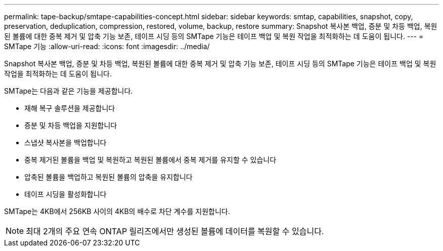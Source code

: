 ---
permalink: tape-backup/smtape-capabilities-concept.html 
sidebar: sidebar 
keywords: smtap, capabilities, snapshot, copy, preservation, deduplication, compression, restored, volume, backup, restore 
summary: Snapshot 복사본 백업, 증분 및 차등 백업, 복원된 볼륨에 대한 중복 제거 및 압축 기능 보존, 테이프 시딩 등의 SMTape 기능은 테이프 백업 및 복원 작업을 최적화하는 데 도움이 됩니다. 
---
= SMTape 기능
:allow-uri-read: 
:icons: font
:imagesdir: ../media/


[role="lead"]
Snapshot 복사본 백업, 증분 및 차등 백업, 복원된 볼륨에 대한 중복 제거 및 압축 기능 보존, 테이프 시딩 등의 SMTape 기능은 테이프 백업 및 복원 작업을 최적화하는 데 도움이 됩니다.

SMTape는 다음과 같은 기능을 제공합니다.

* 재해 복구 솔루션을 제공합니다
* 증분 및 차등 백업을 지원합니다
* 스냅샷 복사본을 백업합니다
* 중복 제거된 볼륨을 백업 및 복원하고 복원된 볼륨에서 중복 제거를 유지할 수 있습니다
* 압축된 볼륨을 백업하고 복원된 볼륨의 압축을 유지합니다
* 테이프 시딩을 활성화합니다


SMTape는 4KB에서 256KB 사이의 4KB의 배수로 차단 계수를 지원합니다.

[NOTE]
====
최대 2개의 주요 연속 ONTAP 릴리즈에서만 생성된 볼륨에 데이터를 복원할 수 있습니다.

====